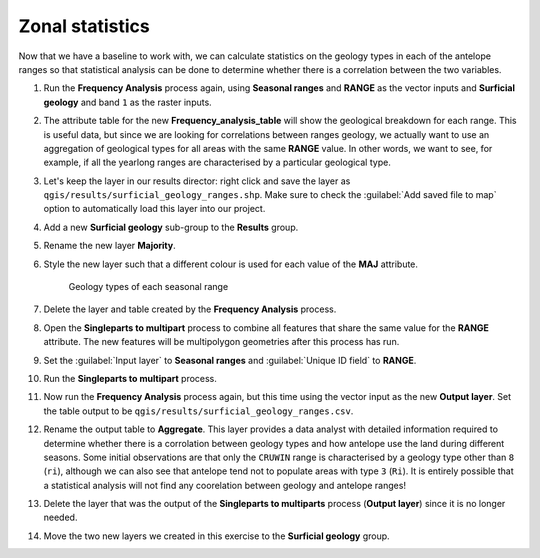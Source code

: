 Zonal statistics
================

Now that we have a baseline to work with, we can calculate statistics on the geology types in each of the antelope ranges so that statistical analysis can be done to determine whether there is a correlation between the two variables.

#. Run the **Frequency Analysis** process again, using **Seasonal ranges** and **RANGE** as the vector inputs and **Surficial geology** and band ``1`` as the raster inputs.

#. The attribute table for the new **Frequency_analysis_table** will show the geological breakdown for each range. This is useful data, but since we are looking for correlations between ranges geology, we actually want to use an aggregation of geological types for all areas with the same **RANGE** value. In other words, we want to see, for example, if all the yearlong ranges are characterised by a particular geological type.

#. Let's keep the layer in our results director: right click and save the layer as ``qgis/results/surficial_geology_ranges.shp``. Make sure to check the :guilabel:`Add saved file to map` option to automatically load this layer into our project.

#. Add a new **Surficial geology** sub-group to the **Results** group.

#. Rename the new layer **Majority**.

#. Style the new layer such that a different colour is used for each value of the **MAJ** attribute.

   .. figure:: images/seasonal_range_geology_types.png

      Geology types of each seasonal range

#. Delete the layer and table created by the **Frequency Analysis** process.

#. Open the **Singleparts to multipart** process to combine all features that share the same value for the **RANGE** attribute. The new features will be multipolygon geometries after this process has run.

#. Set the :guilabel:`Input layer` to **Seasonal ranges** and :guilabel:`Unique ID field` to **RANGE**.

#. Run the **Singleparts to multipart** process.

#. Now run the **Frequency Analysis** process again, but this time using the vector input as the new **Output layer**. Set the table output to be ``qgis/results/surficial_geology_ranges.csv``.

#. Rename the output table to **Aggregate**. This layer provides a data analyst with detailed information required to determine whether there is a corrolation between geology types and how antelope use the land during different seasons. Some initial observations are that only the ``CRUWIN`` range is characterised by a geology type other than ``8`` (``ri``), although we can also see that antelope tend not to populate areas with type ``3`` (``Ri``). It is entirely possible that a statistical analysis will not find any coorelation between geology and antelope ranges!

#. Delete the layer that was the output of the **Singleparts to multiparts** process (**Output layer**) since it is no longer needed.

#. Move the two new layers we created in this exercise to the **Surficial geology** group.
